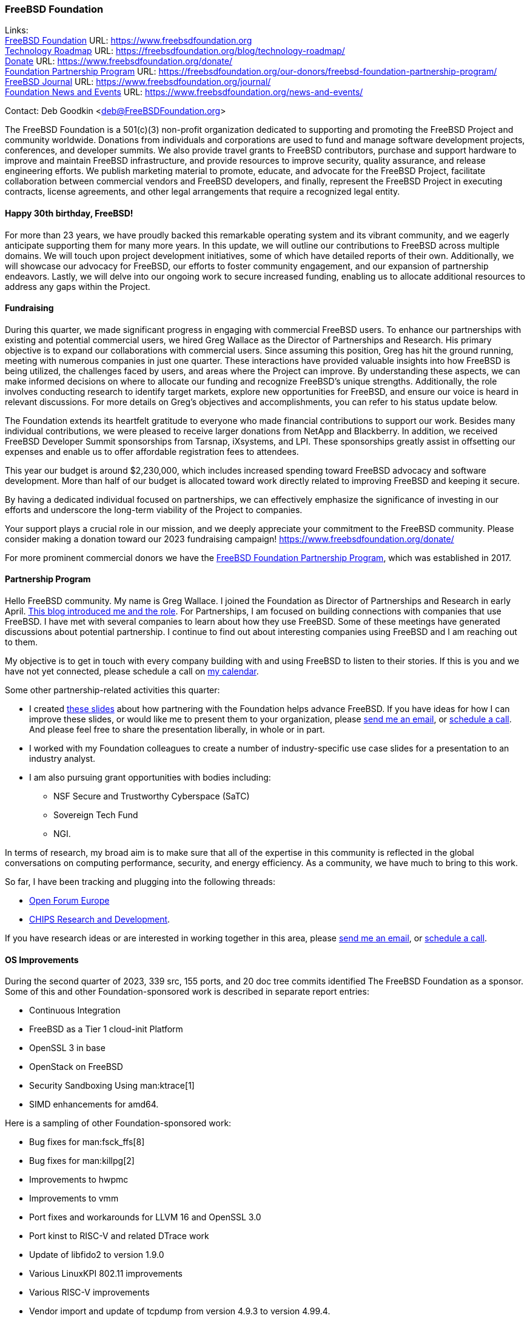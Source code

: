 === FreeBSD Foundation

Links: +
link:https://www.freebsdfoundation.org[FreeBSD Foundation] URL: link:https://www.freebsdfoundation.org[] +
link:https://freebsdfoundation.org/blog/technology-roadmap/[Technology Roadmap] URL: link:https://freebsdfoundation.org/blog/technology-roadmap/[] +
link:https://www.freebsdfoundation.org/donate/[Donate] URL: link:https://www.freebsdfoundation.org/donate/[] +
link:https://freebsdfoundation.org/our-donors/freebsd-foundation-partnership-program/[Foundation Partnership Program] URL: link:https://freebsdfoundation.org/our-donors/freebsd-foundation-partnership-program/[] +
link:https://www.freebsdfoundation.org/journal/[FreeBSD Journal] URL: link:https://www.freebsdfoundation.org/journal/[] +
link:https://www.freebsdfoundation.org/news-and-events/[Foundation News and Events] URL: link:https://www.freebsdfoundation.org/news-and-events/[]

Contact: Deb Goodkin <deb@FreeBSDFoundation.org>

The FreeBSD Foundation is a 501(c)(3) non-profit organization dedicated to supporting and promoting the FreeBSD Project and community worldwide.
Donations from individuals and corporations are used to fund and manage software development projects, conferences, and developer summits.
We also provide travel grants to FreeBSD contributors, purchase and support hardware to improve and maintain FreeBSD infrastructure, and provide resources to improve security, quality assurance, and release engineering efforts.
We publish marketing material to promote, educate, and advocate for the FreeBSD Project, facilitate collaboration between commercial vendors and FreeBSD developers, and finally, represent the FreeBSD Project in executing contracts, license agreements, and other legal arrangements that require a recognized legal entity.

==== Happy 30th birthday, FreeBSD!

For more than 23 years, we have proudly backed this remarkable operating system and its vibrant community, and we eagerly anticipate supporting them for many more years.
In this update, we will outline our contributions to FreeBSD across multiple domains.
We will touch upon project development initiatives, some of which have detailed reports of their own.
Additionally, we will showcase our advocacy for FreeBSD, our efforts to foster community engagement, and our expansion of partnership endeavors.
Lastly, we will delve into our ongoing work to secure increased funding, enabling us to allocate additional resources to address any gaps within the Project.

==== Fundraising

During this quarter, we made significant progress in engaging with commercial FreeBSD users.
To enhance our partnerships with existing and potential commercial users, we hired Greg Wallace as the Director of Partnerships and Research.
His primary objective is to expand our collaborations with commercial users.
Since assuming this position, Greg has hit the ground running, meeting with numerous companies in just one quarter.
These interactions have provided valuable insights into how FreeBSD is being utilized, the challenges faced by users, and areas where the Project can improve.
By understanding these aspects, we can make informed decisions on where to allocate our funding and recognize FreeBSD's unique strengths.
Additionally, the role involves conducting research to identify target markets, explore new opportunities for FreeBSD, and ensure our voice is heard in relevant discussions.
For more details on Greg's objectives and accomplishments, you can refer to his status update below.

The Foundation extends its heartfelt gratitude to everyone who made financial contributions to support our work.
Besides many individual contributions, we were pleased to receive larger donations from NetApp and Blackberry.
In addition, we received FreeBSD Developer Summit sponsorships from Tarsnap, iXsystems, and LPI.
These sponsorships greatly assist in offsetting our expenses and enable us to offer affordable registration fees to attendees.

This year our budget is around $2,230,000, which includes increased spending toward FreeBSD advocacy and software development.
More than half of our budget is allocated toward work directly related to improving FreeBSD and keeping it secure.

By having a dedicated individual focused on partnerships, we can effectively emphasize the significance of investing in our efforts and underscore the long-term viability of the Project to companies.

Your support plays a crucial role in our mission, and we deeply appreciate your commitment to the FreeBSD community.
Please consider making a donation toward our 2023 fundraising campaign!
link:https://www.freebsdfoundation.org/donate/[]

For more prominent commercial donors we have the link:https://freebsdfoundation.org/our-donors/freebsd-foundation-partnership-program/[FreeBSD Foundation Partnership Program], which was established in 2017.

==== Partnership Program

Hello FreeBSD community.
My name is Greg Wallace.
I joined the Foundation as Director of Partnerships and Research in early April.
link:https://freebsdfoundation.org/blog/freebsd-foundation-welcomes-new-team-members/[This blog introduced me and the role].
For Partnerships, I am focused on building connections with companies that use FreeBSD.
I have met with several companies to learn about how they use FreeBSD.
Some of these meetings have generated discussions about potential partnership.
I continue to find out about interesting companies using FreeBSD and I am reaching out to them.

My objective is to get in touch with every company building with and using FreeBSD to listen to their stories.
If this is you and we have not yet connected, please schedule a call on link:https://calendly.com/greg-freebsdfound/30min[my calendar].

Some other partnership-related activities this quarter:

* I created link:https://docs.google.com/presentation/d/1tDCpbfxbqIucmJF6H15vK-ETrQsCMOVtxoqLem_V0Z0/edit?usp=sharing[these slides] about how partnering with the Foundation helps advance FreeBSD.
  If you have ideas for how I can improve these slides, or would like me to present them to your organization, please mailto:greg@freebsdfoundation.org[send me an email], or link:https://calendly.com/greg-freebsdfound/30min[schedule a call].
  And please feel free to share the presentation liberally, in whole or in part.
* I worked with my Foundation colleagues to create a number of industry-specific use case slides for a presentation to an industry analyst.
* I am also pursuing grant opportunities with bodies including:
** NSF Secure and Trustworthy Cyberspace (SaTC)
** Sovereign Tech Fund
** NGI.

In terms of research, my broad aim is to make sure that all of the expertise in this community is reflected in the global conversations on computing performance, security, and energy efficiency.
As a community, we have much to bring to this work.

So far, I have been tracking and plugging into the following threads:

* link:https://openforumeurope.org/open-source/[Open Forum Europe]
* link:https://www.nist.gov/chips/research-and-development-program[CHIPS Research and Development].

If you have research ideas or are interested in working together in this area, please mailto:greg@freebsdfoundation.org[send me an email], or link:https://calendly.com/greg-freebsdfound/30min[schedule a call].

==== OS Improvements

During the second quarter of 2023, 339 src, 155 ports, and 20 doc tree commits identified The FreeBSD Foundation as a sponsor.
Some of this and other Foundation-sponsored work is described in separate report entries:

* Continuous Integration
* FreeBSD as a Tier 1 cloud-init Platform
* OpenSSL 3 in base
* OpenStack on FreeBSD
* Security Sandboxing Using man:ktrace[1]
* SIMD enhancements for amd64.

Here is a sampling of other Foundation-sponsored work:

* Bug fixes for man:fsck_ffs[8]
* Bug fixes for man:killpg[2]
* Improvements to hwpmc
* Improvements to vmm
* Port fixes and workarounds for LLVM 16 and OpenSSL 3.0
* Port kinst to RISC-V and related DTrace work
* Update of libfido2 to version 1.9.0
* Various LinuxKPI 802.11 improvements
* Various RISC-V improvements
* Vendor import and update of tcpdump from version 4.9.3 to version 4.99.4.

The status of current and past Foundation-contracted work can be viewed on the link:https://freebsdfoundation.org/our-work/projects/[Foundation Projects page].

Members of the Foundation's technology team presented at the Developer Summit held in Ottawa, Canada from May 17-18.
This included hosting the GSoC, link:https://wiki.freebsd.org/DevSummit/202305?action=AttachFile&do=view&target=FreeBSD_Foundation_Devsummit_Spring_2023_Day_2.pdf[FreeBSD Foundation] link:https://wiki.freebsd.org/DevSummit/202305?action=AttachFile&do=view&target=FreeBSD_Foundation_Devsummit_Spring_2023_Day_2_part1.pdf[Technical Review], and link:https://docs.google.com/presentation/d/e/2PACX-1vSnEW5Z0ttQOAeqEEY8KHkfiRGeFUm4i8XrYsfY8TNYD--yx1P6MUu2_u-mCcpe6PMMITjeDIgT31CC/pub[Workflow] working group sessions.
Pierre Pronchery spoke about link:https://www.bsdcan.org/events/bsdcan_2023/schedule/speaker/89-pierre-pronchery/[driver harmony between the BSDs] and En-Wei Wu discussed link:https://www.bsdcan.org/events/bsdcan_2023/schedule/session/139-add-operating-modes-to-wtap4/[wtap work] completed under contract with the Foundation.

==== Continuous Integration and Quality Assurance

The Foundation provides a full-time staff member and funds projects to improve continuous integration, automated testing, and overall quality assurance efforts for the FreeBSD project.
You can read more about CI work in a dedicated report entry.

==== Advocacy

Much of our effort is dedicated to the FreeBSD Project advocacy.
This may involve highlighting interesting FreeBSD work, producing literature and video tutorials, attending events, or giving presentations.
The goal of the literature we produce is to teach people FreeBSD basics and help make their path to adoption or contribution easier.
Other than attending and presenting at events, we encourage and help community members run their own FreeBSD events, give presentations, or staff FreeBSD tables.

The FreeBSD Foundation sponsors many conferences, events, and summits around the globe.
These events can be BSD-related, open source, or technology events geared towards underrepresented groups.
We support the FreeBSD-focused events to help provide a venue for sharing knowledge, working together on projects, and facilitating collaboration between developers and commercial users.
This all helps provide a healthy ecosystem.
We support the non-FreeBSD events to promote and raise awareness of FreeBSD, to increase the use of FreeBSD in different applications, and to recruit more contributors to the Project.
We are grateful to be back to attending events mostly in person.
In addition to attending and planning events, we are continually working on new training initiatives and updating our selection of link:https://freebsdfoundation.org/freebsd-project/resources/[how-to guides] to facilitate getting more folks to try out FreeBSD.

Check out some of the advocacy and education work we did:

* Helped to organize and attended the link:https://wiki.freebsd.org/DevSummit/202305[May 2023 Developer Summit] which took place May 17-18, 2023 in Ottawa, Ontario
* Hosted a table and was the Tote Bag Sponsor of link:https://www.bsdcan.org/2023/[BSDCan], May 17-20, 2023 in Ottawa, Ontario
** Trip reports can be found on the link:https://freebsdfoundation.org/our-work/latest-updates/[blog]
* Celebrated the Project’s 30th Birthday at BSDCan with cake and printed copies of the special link:https://freebsdfoundation.org/past-issues/freebsd-30th-anniversary-special-edition/[30th Anniversary Edition] of the FreeBSD Journal
* Secured a FreeBSD Workshop and Talk at link:https://sfconservancy.org/fossy/[FOSSY], July 13-16, 2023, in Portland, Oregon
* Secured our Silver Sponsorship for link:https://2023.eurobsdcon.org/[EuroBSDCon 2023] taking place September 14-17, 2023 in Coimbra, Portugal
* Secured our booth for link:https://2023.allthingsopen.org/[All Things Open], October 15-17, 2023 in Raleigh, North Carolina
* Began planning the FreeBSD Fall Vendor Summit
* Welcomed two link:https://freebsdfoundation.org/blog/freebsd-foundation-welcomes-new-team-members/[New Team Members]: Greg Wallace and Pierre Pronchery
* Published link:https://freebsdfoundation.org/news-and-events/newsletter/freebsd-foundation-update-april-2023/[April] and link:https://freebsdfoundation.org/news-and-events/newsletter/12518/[June] Newsletters
* Celebrated the link:https://freebsdfoundation.org/national-freebsd-day/[FreeBSD Day] and the Project's 30th Anniversary on June 19 and through the week with special videos and blog posts
* Additional Blog Posts:
** link:https://freebsdfoundation.org/blog/eurobsdcon-2023-travel-grant-application-now-open/[EuroBSDcon 2023 Travel Grant Application Now Open] - Note: Applications close August 2, 2023
** link:https://freebsdfoundation.org/blog/asiabsdcon-2023-trip-report/[AsiaBSDcon Trip Report]
* FreeBSD in the News:
** link:https://freebsdfoundation.org/news-and-events/latest-news/infoworld-happy-30th-freebsd/[InfoWorld: Happy 30th FreeBSD!].

We help educate the world about FreeBSD by publishing the professionally produced FreeBSD Journal.
As we mentioned previously, the FreeBSD Journal is now a free publication.
Find out more and access the latest issues at link:https://www.freebsdfoundation.org/journal/[].

You can find out more about events we attended and upcoming events at link:https://www.FreeBSDfoundation.org/news-and-events/[].

==== Legal/FreeBSD IP

The Foundation owns the FreeBSD trademarks, and it is our responsibility to protect them.
We also provide legal support for the core team to investigate questions that arise.

Go to link:https://www.freebsdfoundation.org[] to find more about how we support FreeBSD and how we can help you!
